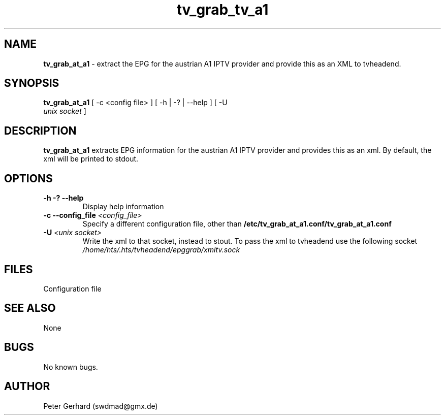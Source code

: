.\" Manpage for tv_grab_at_a1.
.\" Contact swdmad@gmx.de to correct errors or typos.
.TH tv_grab_tv_a1 1 "09 Jan 2021" "1.0" "tv_grab_at_a1 man page"
.SH NAME
.B tv_grab_at_a1
- extract the EPG for the austrian A1 IPTV provider and provide this as an XML to tvheadend. 
.SH SYNOPSIS
.B tv_grab_at_a1
[ -c <config file> ] [ -h | -? | --help ] [ -U 
\fI unix socket \fP ]
.SH DESCRIPTION
.B tv_grab_at_a1
extracts EPG information for the austrian A1 IPTV provider and provides this as an xml. By default, the xml will be printed to stdout. 
.SH OPTIONS
.TP
.B -h -? --help
Display help information
.TP
.B -c --config_file \fI<config_file>\fP
Specify a different configuration file, other than 
.B /etc/tv_grab_at_a1.conf/tv_grab_at_a1.conf
.TP
.B -U \fI<unix socket>\fP
Write the xml to that socket, instead to stout. To pass the xml to tvheadend use the following socket
.I /home/hts/.hts/tvheadend/epggrab/xmltv.sock
.SH FILES
.TP
.C /etc/conf/tv_grab_at_a1.conf
Configuration file
.SH SEE ALSO
None
.SH BUGS
No known bugs.
.SH AUTHOR
Peter Gerhard (swdmad@gmx.de)
